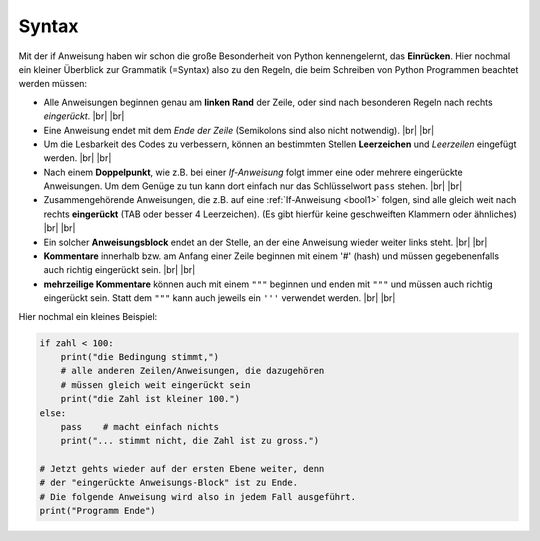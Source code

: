 
.. index:: Syntax, Regeln, Grammatik, Kommentar, pass, if

######
Syntax
######

Mit der if Anweisung haben wir schon die große Besonderheit von Python
kennengelernt, das **Einrücken**.
Hier nochmal ein kleiner Überblick zur Grammatik (=Syntax) also
zu den Regeln, die beim Schreiben von Python Programmen beachtet werden müssen:

*   Alle Anweisungen beginnen genau am **linken Rand** der Zeile,
    oder sind nach besonderen Regeln nach rechts *eingerückt*. |br|
    |br|
*   Eine Anweisung endet mit dem *Ende der Zeile* 
    (Semikolons sind also nicht notwendig). 
    |br| |br|

*   Um die Lesbarkeit des Codes zu verbessern, können an bestimmten
    Stellen **Leerzeichen** und *Leerzeilen* eingefügt werden.
    |br| |br|
*   Nach einem **Doppelpunkt**, wie z.B. bei einer `If-Anweisung` folgt immer eine oder 
    mehrere eingerückte Anweisungen. Um dem Genüge zu tun kann dort einfach nur
    das Schlüsselwort ``pass`` stehen.
    |br| |br|
*   Zusammengehörende  Anweisungen, die z.B. auf eine :ref:`If-Anweisung <bool1>` folgen,
    sind alle gleich weit nach rechts **eingerückt** (TAB oder besser 4 Leerzeichen).
    (Es gibt hierfür keine geschweiften Klammern oder ähnliches)
    |br| |br|
*   Ein solcher **Anweisungsblock** endet an der Stelle, an der eine Anweisung
    wieder weiter links steht.
    |br| |br|
*   **Kommentare** innerhalb bzw. am Anfang einer Zeile beginnen mit einem '#' (hash)
    und müssen gegebenenfalls auch richtig eingerückt sein.
    |br| |br|
*   **mehrzeilige Kommentare** können auch mit einem ``"""`` beginnen und enden mit ``"""``  
    und müssen auch richtig eingerückt sein. Statt dem ``"""`` kann auch jeweils
    ein ``'''`` verwendet werden.
    |br| |br|


Hier nochmal ein kleines Beispiel:

.. code:: python

    if zahl < 100:
        print("die Bedingung stimmt,")
        # alle anderen Zeilen/Anweisungen, die dazugehören
        # müssen gleich weit eingerückt sein
        print("die Zahl ist kleiner 100.")
    else:
        pass    # macht einfach nichts
        print("... stimmt nicht, die Zahl ist zu gross.")

    # Jetzt gehts wieder auf der ersten Ebene weiter, denn
    # der "eingerückte Anweisungs-Block" ist zu Ende.
    # Die folgende Anweisung wird also in jedem Fall ausgeführt.
    print("Programm Ende")



.. |br| raw:: html

   <br>
